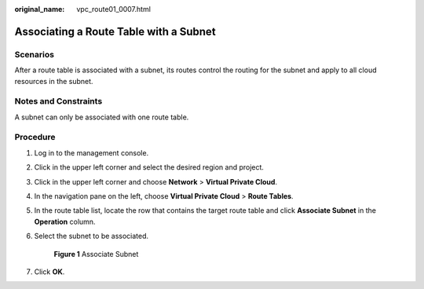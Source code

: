 :original_name: vpc_route01_0007.html

.. _vpc_route01_0007:

Associating a Route Table with a Subnet
=======================================

Scenarios
---------

After a route table is associated with a subnet, its routes control the routing for the subnet and apply to all cloud resources in the subnet.

Notes and Constraints
---------------------

A subnet can only be associated with one route table.

Procedure
---------

#. Log in to the management console.

2. Click |image1| in the upper left corner and select the desired region and project.

3. Click |image2| in the upper left corner and choose **Network** > **Virtual Private Cloud**.

4. In the navigation pane on the left, choose **Virtual Private Cloud** > **Route Tables**.

5. In the route table list, locate the row that contains the target route table and click **Associate Subnet** in the **Operation** column.

6. Select the subnet to be associated.


   .. figure:: /_static/images/en-us_image_0000001540846821.png
      :alt: **Figure 1** Associate Subnet

      **Figure 1** Associate Subnet

7. Click **OK**.

.. |image1| image:: /_static/images/en-us_image_0141273034.png
.. |image2| image:: /_static/images/en-us_image_0000001500905066.png
